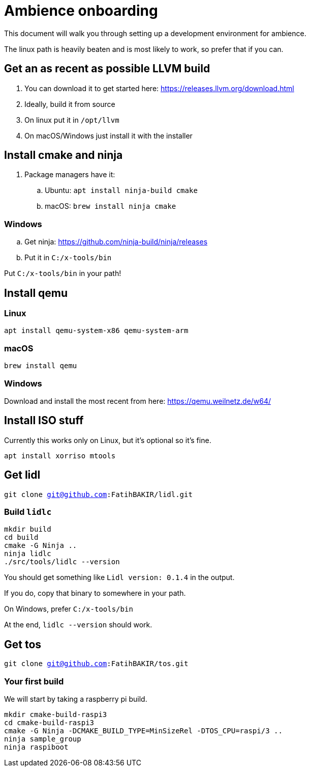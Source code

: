 = Ambience onboarding

This document will walk you through setting up a development environment for ambience.

The linux path is heavily beaten and is most likely to work, so prefer that if you can.

== Get an as recent as possible LLVM build
. You can download it to get started here: https://releases.llvm.org/download.html
. Ideally, build it from source
. On linux put it in `/opt/llvm`
. On macOS/Windows just install it with the installer

== Install cmake and ninja

. Package managers have it:
.. Ubuntu: `apt install ninja-build cmake`
.. macOS: `brew install ninja cmake`

=== Windows
.. Get ninja: https://github.com/ninja-build/ninja/releases
.. Put it in `C:/x-tools/bin`

Put `C:/x-tools/bin` in your path!

== Install qemu

=== Linux

`apt install qemu-system-x86 qemu-system-arm`

=== macOS

`brew install qemu`

=== Windows

Download and install the most recent from here: https://qemu.weilnetz.de/w64/

== Install ISO stuff

Currently this works only on Linux, but it's optional so it's fine.

`apt install xorriso mtools`

== Get lidl

`git clone git@github.com:FatihBAKIR/lidl.git`

=== Build `lidlc`

[source,sh]
----
mkdir build
cd build
cmake -G Ninja ..
ninja lidlc
./src/tools/lidlc --version
----

You should get something like `Lidl version: 0.1.4` in the output.

If you do, copy that binary to somewhere in your path.

On Windows, prefer `C:/x-tools/bin`

At the end, `lidlc --version` should work.

== Get tos

`git clone git@github.com:FatihBAKIR/tos.git`

=== Your first build

We will start by taking a raspberry pi build.

[source,sh]
----
mkdir cmake-build-raspi3
cd cmake-build-raspi3
cmake -G Ninja -DCMAKE_BUILD_TYPE=MinSizeRel -DTOS_CPU=raspi/3 ..
ninja sample_group
ninja raspiboot
----

